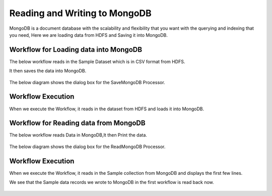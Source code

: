 Reading and Writing to MongoDB
================================

MongoDB is a document database with the scalability and flexibility that you want with the querying and indexing that you need, Here we are loading data from HDFS  and Saving it into MongoDB.

Workflow for Loading data into MongoDB
---------------------------------------

The below workflow reads in the Sample Dataset which is in CSV format from HDFS.

It then saves the data into MongoDB.


.. figure:: ../../_assets/tutorials/mongodb/Savemongodb.PNG
   :alt: SaveMongoDB
   :align: center
   :width: 60%

The below diagram shows the dialog box for the SaveMongoDB Processor.

.. figure:: ../../_assets/tutorials/mongodb/savemongodbprocessor.PNG
   :alt: SaveMongoDB
   :align: center
   :width: 60%
   
Workflow Execution
------------------

When we execute the Workflow, it reads in the dataset from HDFS and loads it into MongoDB.

.. figure:: ../../_assets/tutorials/mongodb/workflowexecutionsavemongodb.PNG
   :alt: SaveMongoDB
   :align: center
   :width: 60%

Workflow for Reading data from MongoDB
---------------------------------------

The below workflow reads Data in MongoDB,It then Print the data.


.. figure:: ../../_assets/tutorials/mongodb/Readmongodb.PNG
   :alt: ReadMongoDB
   :align: center
   :width: 60%

The below diagram shows the dialog box for the ReadMongoDB Processor.

.. figure:: ../../_assets/tutorials/mongodb/Readmongodbprocessor.PNG
   :alt: ReadMongoDB
   :align: center
   :width: 60%
   
Workflow Execution
------------------

When we execute the Workflow, it reads in the Sample collection from MongoDB and displays the first few lines.

We see that the Sample data records we wrote to MongoDB in the first workflow is read back now.

.. figure:: ../../_assets/tutorials/mongodb/workflowexecutionreadmongodb.PNG
   :alt: ReadMongoDB
   :align: center
   :width: 60%

